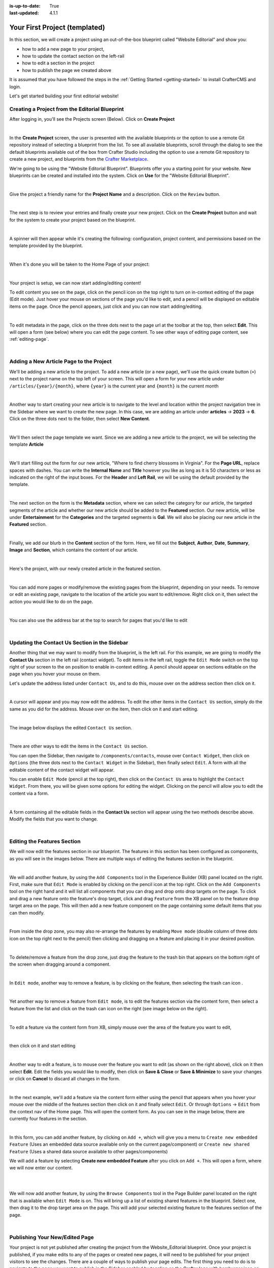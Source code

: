 :is-up-to-date: True
:last-updated: 4.1.1

.. index:: Your First Project (templated), templated project

.. _your-first-editorial-project:

==============================
Your First Project (templated)
==============================

In this section, we will create a project using an out-of-the-box blueprint called "Website Editorial" and show you:

- how to add a new page to your project,
- how to update the contact section on the left-rail
- how to edit a section in the project
- how to publish the page we created above

It is assumed that you have followed the steps in the :ref:`Getting Started <getting-started>` to install CrafterCMS and login.

Let's get started building your first editorial website!

^^^^^^^^^^^^^^^^^^^^^^^^^^^^^^^^^^^^^^^^^^^^^^^
Creating a Project from the Editorial Blueprint
^^^^^^^^^^^^^^^^^^^^^^^^^^^^^^^^^^^^^^^^^^^^^^^
After logging in, you'll see the Projects screen (Below). Click on **Create Project**

.. image:: /_static/images/first-project/projects-screen.webp
   :width: 65 %
   :align: center
   :alt: Your First Website - Projects Screen

|

In the **Create Project** screen, the user is presented with the available blueprints or the option to use a remote Git repository instead of selecting a blueprint from the list. To see all available blueprints, scroll through the dialog to see the default blueprints available out of the box from Crafter Studio including the option to use a remote Git repository to create a new project, and blueprints from the `Crafter Marketplace <https://craftercms.com/marketplace>`__.

We're going to be using the "Website Editorial Blueprint". Blueprints offer you a starting point for your website. New blueprints can be created and installed into the system. Click on **Use** for the "Website Editorial Blueprint".

.. image:: /_static/images/first-project/create-project-choose-bp.webp
   :width: 65 %
   :align: center
   :alt: Your First Website - Create Project: Choose a Blueprint

|

Give the project a friendly name for the **Project Name** and a description. Click on the ``Review`` button.

.. image:: /_static/images/first-project/create-project-basic-info.webp
   :width: 65 %
   :align: center
   :alt: Your First Website - Create project: Basic Information

|

The next step is to review your entries and finally create your new project. Click on the **Create Project** button and wait for the system to create your project based on the blueprint.

.. image:: /_static/images/first-project/create-project-review-create.webp
   :width: 65 %
   :align: center
   :alt: Your First Website - Create Project: Review and Create

|

A spinner will then appear while it's creating the following: configuration, project content, and permissions based on the template provided by the blueprint.

.. image:: /_static/images/first-project/creating-spinner.webp
   :width: 65 %
   :align: center
   :alt: Your First Website - Creating a Project Spinner Dialog

|

When it's done you will be taken to the Home Page of your project:

.. image:: /_static/images/first-project/home-page.webp
   :width: 65 %
   :align: center
   :alt: Your First Website - Home Page

|

Your project is setup, we can now start adding/editing content!

To edit content you see on the page, click on the pencil icon on the top right to turn on in-context editing of the page (Edit mode).  Just hover your mouse on sections of the page you'd like to edit, and a pencil will be displayed on editable items on the page. Once the pencil appears, just click and you can now start adding/editing.

.. image:: /_static/images/content-author/preview-page-in-context-editing.webp
    :width: 65 %
    :align: center
    :alt: Your First Website - Preview In-Context Editing

|

To edit metadata in the page, click on the three dots next to the page url at the toolbar at the top, then select **Edit**. This will open a form (see below) where you can edit the page content. To see other ways of editing page content, see :ref:`editing-page`.

.. image:: /_static/images/first-project/first-project-editing-content.webp
   :width: 65 %
   :align: center
   :alt: Your First Website - Editing Content

|

^^^^^^^^^^^^^^^^^^^^^^^^^^^^^^^^^^^^^^^^
Adding a New Article Page to the Project
^^^^^^^^^^^^^^^^^^^^^^^^^^^^^^^^^^^^^^^^
We'll be adding a new article to the project. To add a new article (or a new page), we'll use the
quick create button (``+``) next to the project name on the top left of your screen. This will
open a form for your new article under ``/articles/{year}/{month}``, where ``{year}`` is the current year and
``{month}`` is the current month

.. image:: /_static/images/page/quick-create-btn-expanded.webp
   :width: 30 %
   :align: center
   :alt: Your First Website - Add New Page Via Quick Create

|

Another way to start creating your new article is to navigate to the level and location within the project navigation tree in the Sidebar where we want to create the new page. In this case, we are adding an article under **articles** -> **2023** -> **6**. Click on the three dots next to the folder, then select **New Content**.

.. image:: /_static/images/first-project/first-project-new-content.webp
   :width: 65 %
   :align: center
   :alt: Your First Website - New Content

|

We'll then select the page template we want. Since we are adding a new article to the project, we will be selecting the template **Article**

.. image:: /_static/images/first-project/first-project-select-page-template.webp
   :width: 65 %
   :align: center
   :alt: Your First Website - Select Page Template

|

We'll start filling out the form for our new article, "Where to find cherry blossoms in Virginia". For the **Page URL**, replace spaces with dashes. You can write the **Internal Name** and **Title** however you like as long as it is 50 characters or less as indicated on the right of the input boxes. For the **Header** and **Left Rail**, we will be using the default provided by the template.

.. image:: /_static/images/first-project/first-project-page-properties.webp
   :width: 65 %
   :align: center
   :alt: Your First Website - Page Properties

|

The next section on the form is the **Metadata** section, where we can select the category for our article, the targeted segments of the article and whether our new article should be added to the **Featured** section. Our new article, will be under **Entertainment** for the **Categories** and the targeted segments is **Gal**. We will also be placing our new article in the **Featured** section.

.. image:: /_static/images/first-project/first-project-page-metadata.webp
   :width: 65 %
   :align: center
   :alt: Your First Website - Page Metadata Section

|

Finally, we add our blurb in the **Content** section of the form. Here, we fill out the **Subject**, **Author**, **Date**, **Summary**, **Image** and **Section**, which contains the content of our article.

.. image:: /_static/images/first-project/first-project-page-content.webp
   :width: 65 %
   :align: center
   :alt: Your First Website - Page Content Section

|

Here's the project, with our newly created article in the featured section.

.. image:: /_static/images/first-project/first-project-home-page.webp
   :width: 65 %
   :align: center
   :alt: Your First Website - Newly Created project Home Page

|

You can add more pages or modify/remove the existing pages from the blueprint, depending on your needs. To remove or edit an existing page, navigate to the location of the article you want to edit/remove. Right click on it, then select the action you would like to do on the page.

.. image:: /_static/images/first-project/first-project-edit-page.webp
   :width: 40 %
   :align: center
   :alt: Your First Website - Edit a Page

|

You can also use the address bar at the top to search for pages that you'd like to edit

.. image:: /_static/images/first-project/first-project-search-for-page.webp
   :width: 75 %
   :align: center
   :alt: Your First Website - Search for a Page in Address Bar

|

^^^^^^^^^^^^^^^^^^^^^^^^^^^^^^^^^^^^^^^^^^^^^^
Updating the Contact Us Section in the Sidebar
^^^^^^^^^^^^^^^^^^^^^^^^^^^^^^^^^^^^^^^^^^^^^^

Another thing that we may want to modify from the blueprint, is the left rail. For this example,
we are going to modify the **Contact Us** section in the left rail (contact widget). To edit
items in the left rail, toggle the ``Edit Mode`` switch on the top right of your screen to the
``on`` position to enable in-context editing. A pencil should appear on sections editable on
the page when you hover your mouse on them.

Let's update the address listed under ``Contact Us``, and to do this, mouse over on the address
section then click on it.

.. image:: /_static/images/first-project/first-project-edit-contact-address.webp
   :width: 25 %
   :align: center
   :alt: Your First Website - Edit the Contact Address in the Left Rail

|

A cursor will appear and you may now edit the address. To edit the
other items in the ``Contact Us`` section, simply do the same as you did for the address.  Mouse
over on the item, then click on it and start editing.

.. image:: /_static/images/first-project/first-project-edit-contact-paragraph.webp
   :width: 45 %
   :align: center
   :alt: Your First Website - Edit the Contact Paragraph in the Left Rail

|

The image below displays the edited ``Contact Us`` section.

.. image:: /_static/images/first-project/first-project-edited-contact.webp
   :width: 25 %
   :align: center
   :alt: Your First Website - Contact Us section Edited

|

There are other ways to edit the items in the ``Contact Us`` section.

You can open the Sidebar, then navigate to ``/components/contacts``, mouse over ``Contact Widget``,
then click on ``Options`` (the three dots next to the ``Contact Widget`` in the Sidebar), then
finally select ``Edit``. A form with all the editable content of the contact widget will appear.

You can enable ``Edit Mode`` (pencil at the top right), then click on the ``Contact Us`` area to
highlight the ``Contact Widget``.  From there, you will be given some options for editing the
widget.  Clicking on the pencil will allow you to edit the content via a form.

.. image:: /_static/images/first-project/first-project-edit-left-rail.webp
   :width: 75 %
   :align: center
   :alt: Your First Website - Edit the "Contact Us" Section in the Left-Rail

|

A form containing all the editable fields in the **Contact Us** section will appear using the two
methods describe above. Modify the fields that you want to change.

.. image:: /_static/images/first-project/first-project-contact-widget.webp
   :width: 65 %
   :align: center
   :alt: Your First Website - Contact Widget

|


^^^^^^^^^^^^^^^^^^^^^^^^^^^^
Editing the Features Section
^^^^^^^^^^^^^^^^^^^^^^^^^^^^

We will now edit the features section in our blueprint. The features in this section has been configured as components, as you will see in the images below. There are multiple ways of editing the features section in the blueprint.

.. image:: /_static/images/first-project/first-project-add-features-drag-n-drop.webp
   :width: 65 %
   :align: center
   :alt: Your First Website - Add Features through Drag and Drop

|

We will add another feature, by using the ``Add Components`` tool in the Experience Builder (XB) panel
located on the right. First, make sure that ``Edit Mode`` is enabled by clicking on the pencil icon
at the top right.  Click  on the ``Add Components`` tool on the right hand and it will list all components that
you can drag and drop onto drop targets on the page. To click and drag a new feature onto the
feature's drop target, click and drag ``Feature`` from the XB panel on to the feature drop target
area on the page. This will then add a new feature component on the page containing some default
items that you can then modify.

.. image:: /_static/images/first-project/first-project-drop-zone.webp
   :width: 65 %
   :align: center
   :alt: Your First Website - Drag and Drop Zone

|

From inside the drop zone, you may also re-arrange the features by enabling ``Move mode``
(double column of three dots icon on the top right next to the pencil) then clicking and dragging
on a feature and placing it in your desired position.

.. image:: /_static/images/first-project/first-project-drag-n-drop.webp
   :width: 65 %
   :align: center
   :alt: Your First Website - Drag and Drop

|

To delete/remove a feature from the drop zone, just drag the feature to the trash bin that appears on
the bottom right of the screen when dragging around a component.

.. image:: /_static/images/first-project/first-project-drag-n-drop-delete.webp
   :width: 65 %
   :align: center
   :alt: Your First Website - Drag and Drop Delete via XB

|

In ``Edit mode``, another way to remove a feature, is by clicking on the feature,
then selecting the trash can icon .

.. image:: /_static/images/first-project/first-project-remove-feature2.webp
   :width: 35 %
   :align: center
   :alt: Your First Website - Delete Feature via XB

|

Yet another way to remove a feature from ``Edit mode``, is to edit the features section via
the content form, then select a feature from the list and click on the trash can icon on the right
(see image below on the right).

.. image:: /_static/images/first-project/first-project-remove-feature.webp
   :width: 55 %
   :align: center
   :alt: Your First Website - Remove Feature

|


To edit a feature via the content form from XB, simply mouse over the area of the feature you want to edit,

.. image:: /_static/images/first-project/first-project-xb-edit2-feature.webp
   :width: 65 %
   :align: center
   :alt: Your First Website - Edit Feature via XB

|

then click on it and start editing

.. image:: /_static/images/first-project/first-project-xb-edit-feature.webp
   :width: 25 %
   :align: center
   :alt: Your First Website - Edit Feature via XB

|

Another way to edit a feature, is to mouse over the feature you want to edit (as shown on the right above),
click on it then select **Edit**. Edit the fields you would like to modify, then click on **Save & Close**
or **Save & Minimize** to save your changes or click on **Cancel** to discard all changes in the form.

.. image:: /_static/images/first-project/first-project-edit-feature.webp
   :width: 65 %
   :align: center
   :alt: Your First Website - Edit Feature

|

In the next example, we'll add a feature via the content form either using the pencil that appears when you
hover your mouse over the middle of the features section then click on it and finally select ``Edit``.  Or
through ``Options`` -> ``Edit`` from the context nav of the Home page.  This will open the content form.
As you can see in the image below, there are currently four features in the section.

.. image:: /_static/images/first-project/first-project-pencil-edit.webp
   :width: 65 %
   :align: center
   :alt: Your First Website - Edit by Clicking on the Pencil

|

In this form, you can add another feature, by clicking on ``Add +``, which will give you a menu to ``Create new embedded Feature`` (Uses an embedded data source available only on the current page/component) or ``Create new shared Feature`` (Uses a shared data source available to other pages/components)

We will add a feature by selecting **Create new embedded Feature** after you click on ``Add +``. This will open a form, where we will now enter our content.

.. image:: /_static/images/first-project/first-project-new-feature.webp
   :width: 65 %
   :align: center
   :alt: Your First Website - New Feature

|

.. image:: /_static/images/first-project/first-project-new-feature-added.webp
   :width: 65 %
   :align: center
   :alt: Your First Website - New Feature Added

|

We will now add another feature, by using the ``Browse Components`` tool in the Page Builder panel located on the right that is available when ``Edit Mode`` is on. This will bring up a list of existing shared features in the blueprint. Select one, then drag it to the drop target area on the page. This will add your selected existing feature to the features section of the page.

.. image:: /_static/images/first-project/first-project-browse-for-existing.webp
   :width: 65 %
   :align: center
   :alt: Your First Website - Browse for Existing Features Component

|

^^^^^^^^^^^^^^^^^^^^^^^^^^^^^^^
Publishing Your New/Edited Page
^^^^^^^^^^^^^^^^^^^^^^^^^^^^^^^
Your project is not yet published after creating the project from the Website_Editorial blueprint. Once your project is published, if you make edits to any of the pages or created new pages, it will need to be published for your project visitors to see the changes. There are a couple of ways to publish your page edits. The first thing you need to do is to navigate to the page you want to publish in the Sidebar enabled by toggling on the Crafter logo with hamburger icon on the upper left hand corner of Studio. After navigating to the page you want to publish, there are two ways to publish:

- Click on the page you want to publish. In the toolbar at the top, click on the three dots next to the page address url, then select **Publish**
- Click on the three dots next to the page you want to publish from the Sidebar, then click on **Publish**

.. image:: /_static/images/first-project/first-project-publish.webp
   :width: 65 %
   :align: center
   :alt: Your First Website - Publish Your New Content

|

   You will then be prompted whether you want to publish the page now (**Now**), or publish the page at a later date and time (**Later**).

.. image:: /_static/images/first-project/first-project-publish-option.webp
   :width: 65 %
   :align: center
   :alt: Your First Website - Publish Options

|

For more information on content authoring, please see the documentation section: :ref:`Content Authoring <author>`

